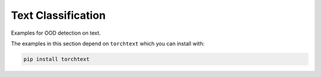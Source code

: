 Text Classification
******************

Examples for OOD detection on text.

The examples in this section depend on ``torchtext`` which you
can install with:

.. code-block:: shell

    pip install torchtext
